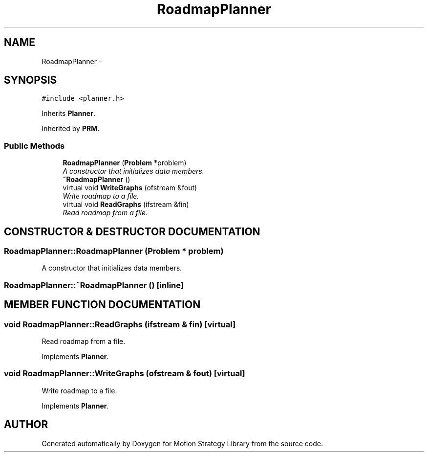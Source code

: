 .TH "RoadmapPlanner" 3 "24 Jul 2003" "Motion Strategy Library" \" -*- nroff -*-
.ad l
.nh
.SH NAME
RoadmapPlanner \- 
.SH SYNOPSIS
.br
.PP
\fC#include <planner.h>\fP
.PP
Inherits \fBPlanner\fP.
.PP
Inherited by \fBPRM\fP.
.PP
.SS "Public Methods"

.in +1c
.ti -1c
.RI "\fBRoadmapPlanner\fP (\fBProblem\fP *problem)"
.br
.RI "\fIA constructor that initializes data members.\fP"
.ti -1c
.RI "\fB~RoadmapPlanner\fP ()"
.br
.ti -1c
.RI "virtual void \fBWriteGraphs\fP (ofstream &fout)"
.br
.RI "\fIWrite roadmap to a file.\fP"
.ti -1c
.RI "virtual void \fBReadGraphs\fP (ifstream &fin)"
.br
.RI "\fIRead roadmap from a file.\fP"
.in -1c
.SH "CONSTRUCTOR & DESTRUCTOR DOCUMENTATION"
.PP 
.SS "RoadmapPlanner::RoadmapPlanner (\fBProblem\fP * problem)"
.PP
A constructor that initializes data members.
.PP
.SS "RoadmapPlanner::~RoadmapPlanner ()\fC [inline]\fP"
.PP
.SH "MEMBER FUNCTION DOCUMENTATION"
.PP 
.SS "void RoadmapPlanner::ReadGraphs (ifstream & fin)\fC [virtual]\fP"
.PP
Read roadmap from a file.
.PP
Implements \fBPlanner\fP.
.SS "void RoadmapPlanner::WriteGraphs (ofstream & fout)\fC [virtual]\fP"
.PP
Write roadmap to a file.
.PP
Implements \fBPlanner\fP.

.SH "AUTHOR"
.PP 
Generated automatically by Doxygen for Motion Strategy Library from the source code.
